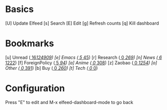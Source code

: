 * Basics

 [U] Update Elfeed
 [s] Search
 [E] Edit
 [g] Refresh counts
 [q] Kill dashboard

* Bookmarks

 [u] Unread        ([[elfeed:@2-weeks-ago +unread][    16]]/[[elfeed:][124909]])
 [e] Emacs         ([[elfeed:@2-weeks-ago +unread +emacs][     5]]/[[elfeed:@2-weeks-ago +emacs][    45]])
 [r] Research      ([[elfeed:@2-weeks-ago +unread +research][     0]]/[[elfeed:@2-weeks-ago +research][   269]])
 [n] News          ([[elfeed:@2-weeks-ago +unread +news !zaobao -foreign][     6]]/[[elfeed:@2-weeks-ago +news !zaobao -foreign][  1222]])
 [f] ForeignPolicy ([[elfeed:@2-weeks-ago +unread +news !zaobao +foreign][     5]]/[[elfeed:@2-weeks-ago +news !zaobao +foreign][    94]])
 [a] Anime         ([[elfeed:@2-weeks-ago +unread +anime][     0]]/[[elfeed:@2-weeks-ago +anime][   308]])
 [z] Zaobao        ([[elfeed:@2-weeks-ago +unread +news =zaobao][     0]]/[[elfeed:@2-weeks-ago +news =zaobao][  1254]])
 [o] Other         ([[elfeed:@2-weeks-ago +unread +leisure -news -anime][     0]]/[[elfeed:@2-weeks-ago +leisure -news -anime][   391]])
 [b] Buy           ([[elfeed:@2-weeks-ago +unread +buy][     0]]/[[elfeed:@2-weeks-ago +buy][   260]])
 [t] Tech          ([[elfeed:@2-weeks-ago +unread +tech][     0]]/[[elfeed:@2-weeks-ago +tech][     0]])

* Configuration
  :PROPERTIES:
  :VISIBILITY: hideall
  :END:

  Press "E" to edit and M-x elfeed-dashboard-mode to go back

  #+STARTUP: showall showstars indent
  #+KEYMAP: u | elfeed-dashboard-query "+unread"
  #+KEYMAP: e | elfeed-dashboard-query "+unread +emacs"
  #+KEYMAP: n | elfeed-dashboard-query "@2-weeks-ago +unread +news !zaobao -foreign"
  #+KEYMAP: f | elfeed-dashboard-query "@2-weeks-ago +unread +news !zaobao +foreign"
  #+KEYMAP: t | elfeed-dashboard-query "@2-weeks-ago +unread +tech"
  #+KEYMAP: b | elfeed-dashboard-query "@2-weeks-ago +unread +buy"
  #+KEYMAP: z | elfeed-dashboard-query "@2-weeks-ago +unread =zaobao"
  #+KEYMAP: r | elfeed-dashboard-query "@2-weeks-ago +unread +research"
  #+KEYMAP: a | elfeed-dashboard-query "@2-weeks-ago +unread +anime"
  #+KEYMAP: o | elfeed-dashboard-query "@2-weeks-ago +unread +leisure -news -anime"
  #+KEYMAP: s | elfeed
  #+KEYMAP: g | elfeed-dashboard-update-links
  #+KEYMAP: U | elfeed-dashboard-update
  #+KEYMAP: E | elfeed-dashboard-edit
  #+KEYMAP: q | kill-current-buffer

